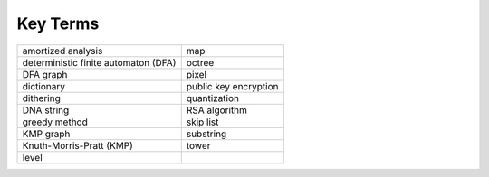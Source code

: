 Key Terms
=========

==================================== =====================
amortized analysis                   map
deterministic finite automaton (DFA) octree
DFA graph                            pixel
dictionary                           public key encryption
dithering                            quantization
DNA string                           RSA algorithm
greedy method                        skip list
KMP graph                            substring
Knuth-Morris-Pratt (KMP)             tower
level
==================================== =====================


